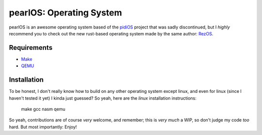 pearlOS: Operating System
============================
pearlOS is an awesome operating system based of the `pidiOS`_ project that was
sadly discontinued, but I *highly* recommend you to check out the new rust-based
operating system made by the same author: `RezOS`_.

Requirements
------------
* `Make`_
* `QEMU`_

Installation
------------
To be honest, I don't really know how to build on any other operating system except linux, and
even for linux (since I haven't tested it yet) I kinda just guessed? So yeah, here are the
*linux* installation instructions:

   .. code:: sh

   make gcc nasm
   qemu

So yeah, contributions are of course *very* welcome, and remember; this is *very much* a WIP, so
don't judge my code *too* hard. But most importantly: Enjoy!

.. _`pidiOS`: https://github.com/GandelXIV/pidi-os
.. _`RezOS`: https://github.com/GandelXIV/RezOS
.. _`Make`: https://www.gnu.org/software/make
.. _`QEMU`: https://www.qemu.org
